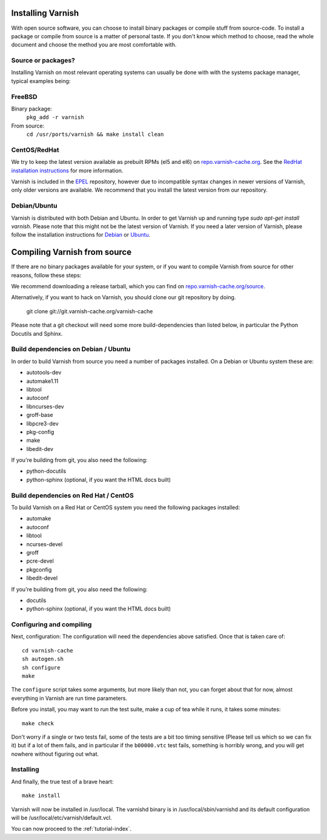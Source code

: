 .. _install-doc:

Installing Varnish
==================

With open source software, you can choose to install binary packages
or compile stuff from source-code. To install a package or compile
from source is a matter of personal taste. If you don't know which
method to choose, read the whole document and choose the method you
are most comfortable with.


Source or packages?
-------------------

Installing Varnish on most relevant operating systems can usually 
be done with with the systems package manager, typical examples
being:

FreeBSD
-------

Binary package:
		``pkg_add -r varnish``
From source:
		``cd /usr/ports/varnish && make install clean``

CentOS/RedHat
-------------

We try to keep the latest version available as prebuilt RPMs (el5 and el6)
on `repo.varnish-cache.org <http://repo.varnish-cache.org/>`_.  See the
`RedHat installation instructions
<http://www.varnish-cache.org/installation/redhat>`_ for more information.

Varnish is included in the `EPEL
<http://fedoraproject.org/wiki/EPEL>`_ repository, however due to
incompatible syntax changes in newer versions of Varnish, only older
versions are available. We recommend that you install the latest
version from our repository.

Debian/Ubuntu
-------------

Varnish is distributed with both Debian and Ubuntu. In order to get
Varnish up and running type `sudo apt-get install varnish`. Please
note that this might not be the latest version of Varnish.  If you
need a later version of Varnish, please follow the installation
instructions for `Debian
<http://www.varnish-cache.org/installation/debian>`_ or `Ubuntu
<http://www.varnish-cache.org/installation/ubuntu>`_.


Compiling Varnish from source
=============================

If there are no binary packages available for your system, or if you
want to compile Varnish from source for other reasons, follow these
steps:

We recommend downloading a release tarball, which you can find on
`repo.varnish-cache.org/source <http://repo.varnish-cache.org/source/>`_.

Alternatively, if you want to hack on Varnish, you should clone our
git repository by doing.

      git clone git://git.varnish-cache.org/varnish-cache

Please note that a git checkout will need some more build-dependencies
than listed below, in particular the Python Docutils and Sphinx.

Build dependencies on Debian / Ubuntu 
--------------------------------------

In order to build Varnish from source you need a number of packages
installed. On a Debian or Ubuntu system these are:

* autotools-dev
* automake1.11
* libtool 
* autoconf
* libncurses-dev
* groff-base
* libpcre3-dev
* pkg-config
* make
* libedit-dev

If you're building from git, you also need the following:

* python-docutils
* python-sphinx (optional, if you want the HTML docs built)

Build dependencies on Red Hat / CentOS
--------------------------------------

To build Varnish on a Red Hat or CentOS system you need the following
packages installed:

* automake 
* autoconf 
* libtool
* ncurses-devel
* groff
* pcre-devel
* pkgconfig
* libedit-devel

If you're building from git, you also need the following:

* docutils
* python-sphinx (optional, if you want the HTML docs built)

Configuring and compiling
-------------------------

Next, configuration: The configuration will need the dependencies
above satisfied. Once that is taken care of::

	cd varnish-cache
	sh autogen.sh
	sh configure
	make

The ``configure`` script takes some arguments, but more likely than
not, you can forget about that for now, almost everything in Varnish
are run time parameters.

Before you install, you may want to run the test suite, make a cup of
tea while it runs, it takes some minutes::

	make check

Don't worry if a single or two tests fail, some of the tests are a
bit too timing sensitive (Please tell us which so we can fix it) but
if a lot of them fails, and in particular if the ``b00000.vtc`` test 
fails, something is horribly wrong, and you will get nowhere without
figuring out what.

Installing
----------

And finally, the true test of a brave heart::

	make install

Varnish will now be installed in /usr/local. The varnishd binary is in
/usr/local/sbin/varnishd and its default configuration will be
/usr/local/etc/varnish/default.vcl. 

You can now proceed to the :ref:`tutorial-index`. 
